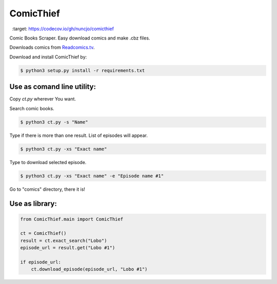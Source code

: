 ComicThief
========================

.. image:: https://codecov.io/gh/nuncjo/comicthief/branch/master/graph/badge.svg
  :target: https://codecov.io/gh/nuncjo/comicthief

Comic Books Scraper. Easy download comics and make .cbz files.

Downloads comics from `Readcomics.tv <http://www.readcomics.tv/>`_.

Download and install ComicThief by:

.. code-block:: bash

    $ python3 setup.py install -r requirements.txt

Use as comand line utility:
----------------

Copy *ct.py* wherever You want.

Search comic books.

.. code-block:: bash

    $ python3 ct.py -s "Name"

Type if there is more than one result. List of episodes will appear.

.. code-block:: bash

    $ python3 ct.py -xs "Exact name"

Type to download selected episode.

.. code-block:: bash

    $ python3 ct.py -xs "Exact name" -e "Episode name #1"

Go to "comics" directory, there it is!

Use as library:
----------------

.. code-block:: python

    from ComicThief.main import ComicThief

    ct = ComicThief()
    result = ct.exact_search("Lobo")
    episode_url = result.get("Lobo #1")

    if episode_url:
        ct.download_episode(episode_url, "Lobo #1")
..

